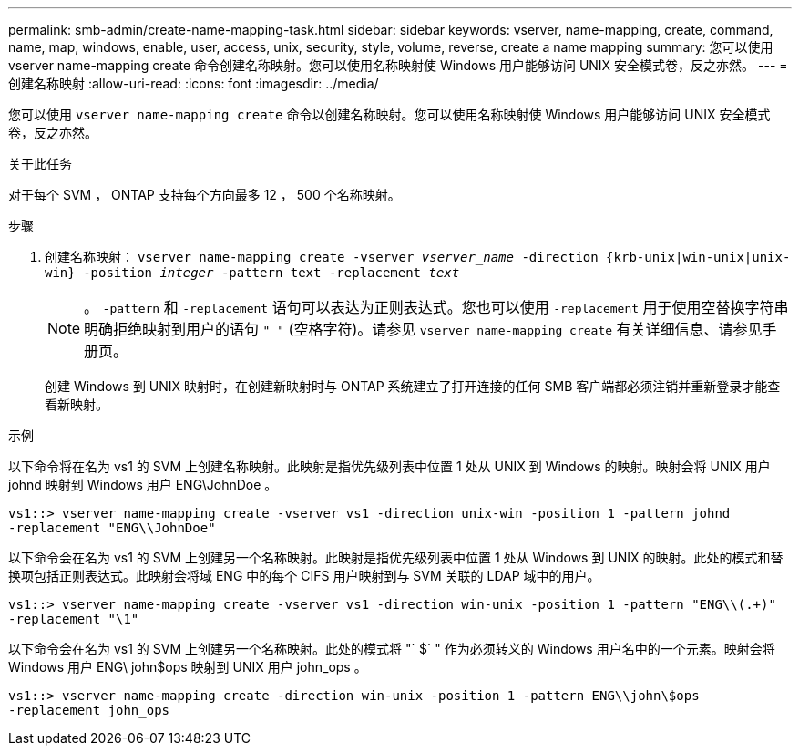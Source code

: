 ---
permalink: smb-admin/create-name-mapping-task.html 
sidebar: sidebar 
keywords: vserver, name-mapping, create, command, name, map, windows, enable, user, access, unix, security, style, volume, reverse, create a name mapping 
summary: 您可以使用 vserver name-mapping create 命令创建名称映射。您可以使用名称映射使 Windows 用户能够访问 UNIX 安全模式卷，反之亦然。 
---
= 创建名称映射
:allow-uri-read: 
:icons: font
:imagesdir: ../media/


[role="lead"]
您可以使用 `vserver name-mapping create` 命令以创建名称映射。您可以使用名称映射使 Windows 用户能够访问 UNIX 安全模式卷，反之亦然。

.关于此任务
对于每个 SVM ， ONTAP 支持每个方向最多 12 ， 500 个名称映射。

.步骤
. 创建名称映射： `vserver name-mapping create -vserver _vserver_name_ -direction {krb-unix|win-unix|unix-win} -position _integer_ -pattern text -replacement _text_`
+
[NOTE]
====
。 `-pattern` 和 `-replacement` 语句可以表达为正则表达式。您也可以使用 `-replacement` 用于使用空替换字符串明确拒绝映射到用户的语句 `" "` (空格字符)。请参见 `vserver name-mapping create` 有关详细信息、请参见手册页。

====
+
创建 Windows 到 UNIX 映射时，在创建新映射时与 ONTAP 系统建立了打开连接的任何 SMB 客户端都必须注销并重新登录才能查看新映射。



.示例
以下命令将在名为 vs1 的 SVM 上创建名称映射。此映射是指优先级列表中位置 1 处从 UNIX 到 Windows 的映射。映射会将 UNIX 用户 johnd 映射到 Windows 用户 ENG\JohnDoe 。

[listing]
----
vs1::> vserver name-mapping create -vserver vs1 -direction unix-win -position 1 -pattern johnd
-replacement "ENG\\JohnDoe"
----
以下命令会在名为 vs1 的 SVM 上创建另一个名称映射。此映射是指优先级列表中位置 1 处从 Windows 到 UNIX 的映射。此处的模式和替换项包括正则表达式。此映射会将域 ENG 中的每个 CIFS 用户映射到与 SVM 关联的 LDAP 域中的用户。

[listing]
----
vs1::> vserver name-mapping create -vserver vs1 -direction win-unix -position 1 -pattern "ENG\\(.+)"
-replacement "\1"
----
以下命令会在名为 vs1 的 SVM 上创建另一个名称映射。此处的模式将 "` $` " 作为必须转义的 Windows 用户名中的一个元素。映射会将 Windows 用户 ENG\ john$ops 映射到 UNIX 用户 john_ops 。

[listing]
----
vs1::> vserver name-mapping create -direction win-unix -position 1 -pattern ENG\\john\$ops
-replacement john_ops
----